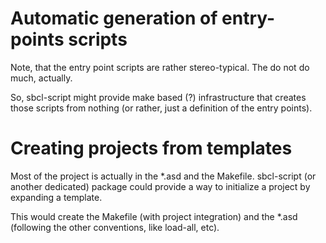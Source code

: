 * Automatic generation of entry-points scripts

Note, that the entry point scripts are rather stereo-typical. The do
not do much, actually.

So, sbcl-script might provide make based (?) infrastructure that
creates those scripts from nothing (or rather, just a definition of
the entry points).

* Creating projects from templates

Most of the project is actually in the *.asd and the
Makefile. sbcl-script (or another dedicated) package could provide a
way to initialize a project by expanding a template.

This would create the Makefile (with project integration) and the
*.asd (following the other conventions, like load-all, etc).


